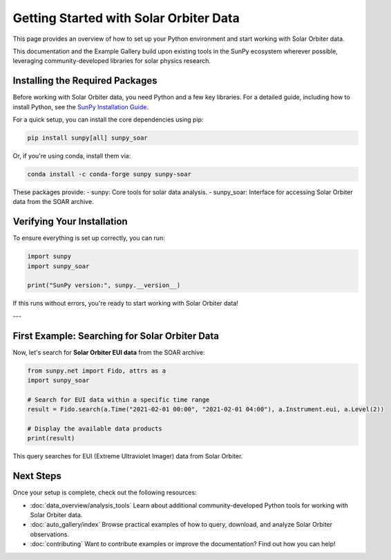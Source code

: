 Getting Started with Solar Orbiter Data
========================================

This page provides an overview of how to set up your Python environment and start working with Solar Orbiter data.

This documentation and the Example Gallery build upon existing tools in the SunPy ecosystem wherever possible, leveraging community-developed libraries for solar physics research.


Installing the Required Packages
--------------------------------

Before working with Solar Orbiter data, you need Python and a few key libraries.  
For a detailed guide, including how to install Python, see the `SunPy Installation Guide <https://docs.sunpy.org/en/stable/tutorial/installation.html>`_.

For a quick setup, you can install the core dependencies using pip:

.. code-block:: bash

    pip install sunpy[all] sunpy_soar 

Or, if you're using conda, install them via:

.. code-block:: bash

    conda install -c conda-forge sunpy sunpy-soar 

These packages provide:
- sunpy: Core tools for solar data analysis.
- sunpy_soar: Interface for accessing Solar Orbiter data from the SOAR archive.

Verifying Your Installation
---------------------------

To ensure everything is set up correctly, you can run:

.. code-block:: python

    import sunpy
    import sunpy_soar

    print("SunPy version:", sunpy.__version__)

If this runs without errors, you're ready to start working with Solar Orbiter data!

---

First Example: Searching for Solar Orbiter Data
-----------------------------------------------

Now, let's search for **Solar Orbiter EUI data** from the SOAR archive:

.. code-block:: python

    from sunpy.net import Fido, attrs as a
    import sunpy_soar

    # Search for EUI data within a specific time range
    result = Fido.search(a.Time("2021-02-01 00:00", "2021-02-01 04:00"), a.Instrument.eui, a.Level(2))

    # Display the available data products
    print(result)

This query searches for EUI (Extreme Ultraviolet Imager) data from Solar Orbiter.

Next Steps
----------

Once your setup is complete, check out the following resources:

* :doc:`data_overview/analysis_tools`  
  Learn about additional community-developed Python tools for working with Solar Orbiter data.

* :doc:`auto_gallery/index`  
  Browse practical examples of how to query, download, and analyze Solar Orbiter observations.

* :doc:`contributing`  
  Want to contribute examples or improve the documentation? Find out how you can help!


